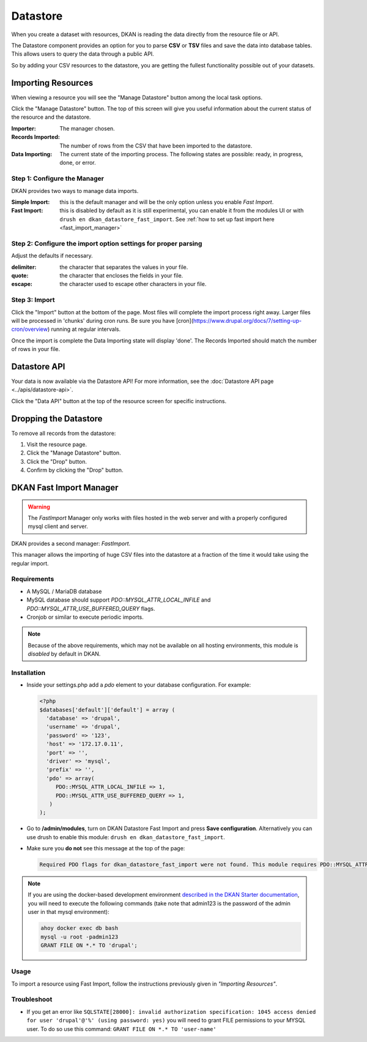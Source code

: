 Datastore
===============

When you create a dataset with resources, DKAN is reading the data directly from the resource file or API.

The Datastore component provides an option for you to parse **CSV** or **TSV** files and save the data into database tables. This allows users to query the data through a public API.

So by adding your CSV resources to the datastore, you are getting the fullest functionality possible out of your datasets.

Importing Resources
-------------------

When viewing a resource you will see the "Manage Datastore" button among the local task options.

Click the "Manage Datastore" button. The top of this screen will give you useful information about the current status of the resource and the datastore.

:Importer: The manager chosen.
:Records Imported: The number of rows from the CSV that have been imported to the datastore.
:Data Importing: The current state of the importing process. The following states are possible: ready, in progress, done, or error.

Step 1: Configure the Manager
*****************************

DKAN provides two ways to manage data imports.

:Simple Import: this is the default manager and will be the only option unless you enable *Fast Import*.
:Fast Import: this is disabled by default as it is still experimental, you can enable it from the modules UI or with ``drush en dkan_datastore_fast_import``. See :ref:`how to set up fast import here <fast_import_manager>`

Step 2: Configure the import option settings for proper parsing
***************************************************************

Adjust the defaults if necessary.

:delimiter: the character that separates the values in your file.
:quote: the character that encloses the fields in your file.
:escape: the character used to escape other characters in your file.

Step 3: Import
**************

Click the "Import" button at the bottom of the page. Most files will complete the import process right away. Larger files will be processed in 'chunks' during cron runs. Be sure you have [cron](https://www.drupal.org/docs/7/setting-up-cron/overview) running at regular intervals.

Once the import is complete the Data Importing state will display 'done'. The Records Imported should match the number of rows in your file.


Datastore API
---------------
Your data is now available via the Datastore API! For more information, see the :doc:`Datastore API page <../apis/datastore-api>`.

Click the "Data API" button at the top of the resource screen for specific instructions.


Dropping the Datastore
----------------------

To remove all records from the datastore:

1. Visit the resource page.
2. Click the "Manage Datastore" button.
3. Click the "Drop" button.
4. Confirm by clicking the "Drop" button.


.. _fast_import_manager:

DKAN Fast Import Manager
------------------------
.. warning::
  The *FastImport* Manager only works with files hosted in the web server and with a properly configured mysql client and server.

DKAN provides a second manager: *FastImport*.

This manager allows the importing of huge CSV files into the datastore at a fraction of the time it would take using the regular import.

Requirements
************

- A MySQL / MariaDB database
- MySQL database should support `PDO::MYSQL_ATTR_LOCAL_INFILE` and `PDO::MYSQL_ATTR_USE_BUFFERED_QUERY` flags.
- Cronjob or similar to execute periodic imports.

.. note::

  Because of the above requirements, which may not be available on all hosting environments, this module is *disabled* by default in DKAN.

Installation
************

- Inside your settings.php add a `pdo` element to your database configuration. For example:

  .. code-block:: php

    <?php
    $databases['default']['default'] = array (
      'database' => 'drupal',
      'username' => 'drupal',
      'password' => '123',
      'host' => '172.17.0.11',
      'port' => '',
      'driver' => 'mysql',
      'prefix' => '',
      'pdo' => array(
         PDO::MYSQL_ATTR_LOCAL_INFILE => 1,
         PDO::MYSQL_ATTR_USE_BUFFERED_QUERY => 1,
       )
    );

- Go to **/admin/modules**, turn on DKAN Datastore Fast Import and press **Save configuration**. Alternatively you can use drush to enable this module: ``drush en dkan_datastore_fast_import``.

- Make sure you **do not** see this message at the top of the page:

  .. code-block:: bash

    Required PDO flags for dkan_datastore_fast_import were not found. This module requires PDO::MYSQL_ATTR_LOCAL_INFILE and PDO::MYSQL_ATTR_USE_BUFFERED_QUERY

.. note::

  If you are using the docker-based development environment `described in the DKAN Starter documentation <https://dkan-starter.readthedocs.io/en/latest/docker-dev-env/index.html>`_, you will need to execute the following commands (take note that admin123 is the password of the admin user in that mysql environment):

  .. code-block:: bash

    ahoy docker exec db bash
    mysql -u root -padmin123
    GRANT FILE ON *.* TO 'drupal';

Usage
*****

To import a resource using Fast Import, follow the instructions previously given in *"Importing Resources"*.

Troubleshoot
************

- If you get an error like ``SQLSTATE[28000]: invalid authorization specification: 1045 access denied for user 'drupal'@'%' (using password: yes)`` you will need to grant FILE permissions to your MYSQL user. To do so use this command: ``GRANT FILE ON *.* TO 'user-name'``
